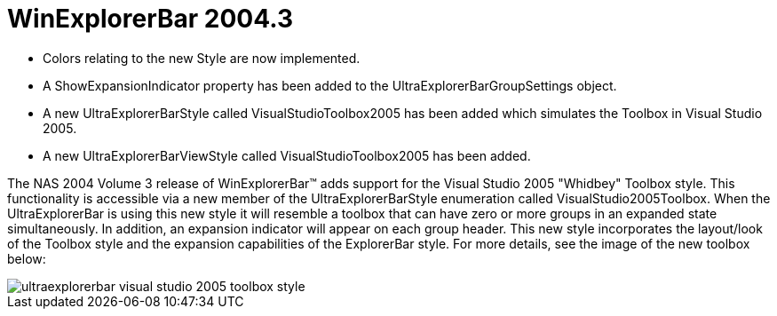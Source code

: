 ﻿////

|metadata|
{
    "name": "winexplorerbar-whats-new-2004-3",
    "controlName": [],
    "tags": [],
    "guid": "{00826888-220C-444D-A497-3241E9567F2D}",  
    "buildFlags": [],
    "createdOn": "0001-01-01T00:00:00Z"
}
|metadata|
////

= WinExplorerBar 2004.3

* Colors relating to the new Style are now implemented.
* A ShowExpansionIndicator property has been added to the UltraExplorerBarGroupSettings object.
* A new UltraExplorerBarStyle called VisualStudioToolbox2005 has been added which simulates the Toolbox in Visual Studio 2005.
* A new UltraExplorerBarViewStyle called VisualStudioToolbox2005 has been added.

The NAS 2004 Volume 3 release of WinExplorerBar™ adds support for the Visual Studio 2005 "Whidbey" Toolbox style. This functionality is accessible via a new member of the UltraExplorerBarStyle enumeration called VisualStudio2005Toolbox. When the UltraExplorerBar is using this new style it will resemble a toolbox that can have zero or more groups in an expanded state simultaneously. In addition, an expansion indicator will appear on each group header. This new style incorporates the layout/look of the Toolbox style and the expansion capabilities of the ExplorerBar style. For more details, see the image of the new toolbox below:

image::images/Whats_New_UltraWinExplorerBar_2004_3_01.png[ultraexplorerbar visual studio 2005 toolbox style]